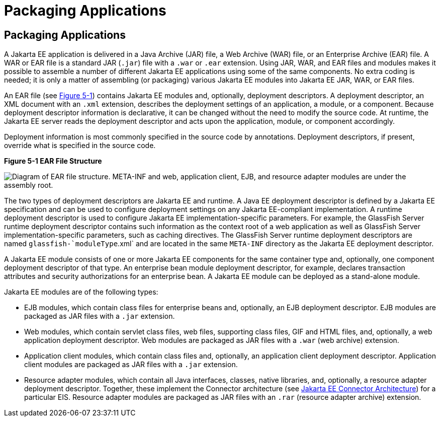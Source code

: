 Packaging Applications
======================

[[BCGDJDFB]][[packaging-applications]]

Packaging Applications
----------------------

A Jakarta EE application is delivered in a Java Archive (JAR) file, a Web
Archive (WAR) file, or an Enterprise Archive (EAR) file. A WAR or EAR
file is a standard JAR (`.jar`) file with a `.war` or `.ear` extension.
Using JAR, WAR, and EAR files and modules makes it possible to assemble
a number of different Jakarta EE applications using some of the same
components. No extra coding is needed; it is only a matter of assembling
(or packaging) various Jakarta EE modules into Jakarta EE JAR, WAR, or EAR
files.

An EAR file (see link:#BCGHHIIH[Figure 5-1]) contains Jakarta EE modules
and, optionally, deployment descriptors. A deployment descriptor, an XML
document with an `.xml` extension, describes the deployment settings of
an application, a module, or a component. Because deployment descriptor
information is declarative, it can be changed without the need to modify
the source code. At runtime, the Jakarta EE server reads the deployment
descriptor and acts upon the application, module, or component
accordingly.

Deployment information is most commonly specified in the source code by
annotations. Deployment descriptors, if present, override what is
specified in the source code.

[[BCGHHIIH]]

.*Figure 5-1 EAR File Structure*
image:img/jakartaeett_dt_010.png[
"Diagram of EAR file structure. META-INF and web, application client,
EJB, and resource adapter modules are under the assembly root."]

The two types of deployment descriptors are Jakarta EE and runtime. A Java
EE deployment descriptor is defined by a Jakarta EE specification and can
be used to configure deployment settings on any Jakarta EE-compliant
implementation. A runtime deployment descriptor is used to configure
Jakarta EE implementation-specific parameters. For example, the GlassFish
Server runtime deployment descriptor contains such information as the
context root of a web application as well as GlassFish Server
implementation-specific parameters, such as caching directives. The
GlassFish Server runtime deployment descriptors are named
`glassfish-`moduleType`.xml` and are located in the same `META-INF`
directory as the Jakarta EE deployment descriptor.

A Jakarta EE module consists of one or more Jakarta EE components for the same
container type and, optionally, one component deployment descriptor of
that type. An enterprise bean module deployment descriptor, for example,
declares transaction attributes and security authorizations for an
enterprise bean. A Jakarta EE module can be deployed as a stand-alone
module.

Jakarta EE modules are of the following types:

* EJB modules, which contain class files for enterprise beans and,
optionally, an EJB deployment descriptor. EJB modules are packaged as
JAR files with a `.jar` extension.
* Web modules, which contain servlet class files, web files, supporting
class files, GIF and HTML files, and, optionally, a web application
deployment descriptor. Web modules are packaged as JAR files with a
`.war` (web archive) extension.
* Application client modules, which contain class files and, optionally,
an application client deployment descriptor. Application client modules
are packaged as JAR files with a `.jar` extension.
* Resource adapter modules, which contain all Java interfaces, classes,
native libraries, and, optionally, a resource adapter deployment
descriptor. Together, these implement the Connector architecture (see
link:overview008.html#BNACZ[Jakarta EE Connector Architecture]) for a
particular EIS. Resource adapter modules are packaged as JAR files with
an `.rar` (resource adapter archive) extension.


